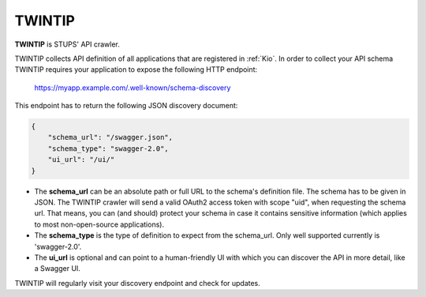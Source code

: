 .. _twintip:

=======
TWINTIP
=======

**TWINTIP** is STUPS' API crawler.

TWINTIP collects API definition of all applications that are registered in :ref:`Kio`. In order to collect your API
schema TWINTIP requires your application to expose the following HTTP endpoint:

    https://myapp.example.com/.well-known/schema-discovery

This endpoint has to return the following JSON discovery document:

.. code-block:: json

    {
        "schema_url": "/swagger.json",
        "schema_type": "swagger-2.0",
        "ui_url": "/ui/"
    }

* The **schema_url** can be an absolute path or full URL to the schema's definition file. The schema has to be given in
  JSON. The TWINTIP crawler will send a valid OAuth2 access token with scope "uid", when requesting the schema url.
  That means, you can (and should) protect your schema in case it contains sensitive information (which applies to most
  non-open-source applications).
* The **schema_type** is the type of definition to expect from the schema_url. Only well supported currently is
  'swagger-2.0'.
* The **ui_url** is optional and can point to a human-friendly UI with which you can discover the API in more detail,
  like a Swagger UI.

TWINTIP will regularly visit your discovery endpoint and check for updates.
